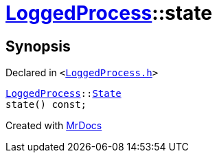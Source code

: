 [#LoggedProcess-state]
= xref:LoggedProcess.adoc[LoggedProcess]::state
:relfileprefix: ../
:mrdocs:


== Synopsis

Declared in `&lt;https://github.com/PrismLauncher/PrismLauncher/blob/develop/LoggedProcess.h#L55[LoggedProcess&period;h]&gt;`

[source,cpp,subs="verbatim,replacements,macros,-callouts"]
----
xref:LoggedProcess.adoc[LoggedProcess]::xref:LoggedProcess/State.adoc[State]
state() const;
----



[.small]#Created with https://www.mrdocs.com[MrDocs]#
